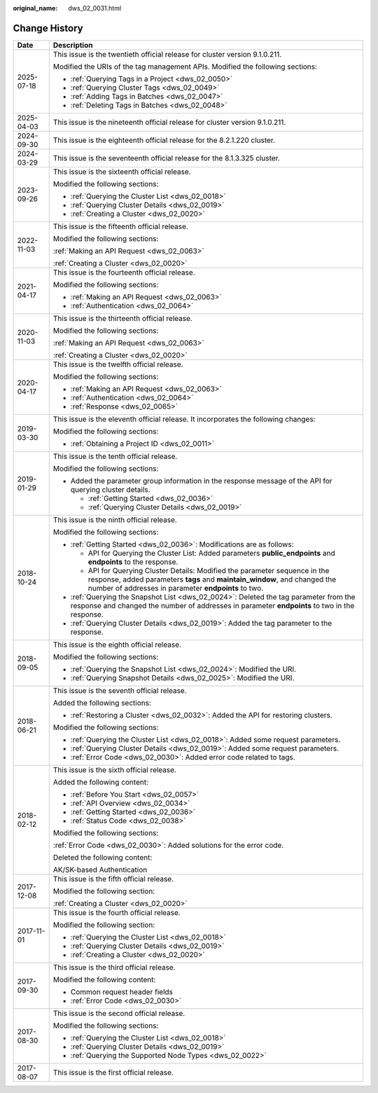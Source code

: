 :original_name: dws_02_0031.html

.. _dws_02_0031:

Change History
==============

+-----------------------------------+--------------------------------------------------------------------------------------------------------------------------------------------------------------------------------------------------------------------+
| Date                              | Description                                                                                                                                                                                                        |
+===================================+====================================================================================================================================================================================================================+
| 2025-07-18                        | This issue is the twentieth official release for cluster version 9.1.0.211.                                                                                                                                        |
|                                   |                                                                                                                                                                                                                    |
|                                   | Modified the URIs of the tag management APIs. Modified the following sections:                                                                                                                                     |
|                                   |                                                                                                                                                                                                                    |
|                                   | -  :ref:`Querying Tags in a Project <dws_02_0050>`                                                                                                                                                                 |
|                                   | -  :ref:`Querying Cluster Tags <dws_02_0049>`                                                                                                                                                                      |
|                                   | -  :ref:`Adding Tags in Batches <dws_02_0047>`                                                                                                                                                                     |
|                                   | -  :ref:`Deleting Tags in Batches <dws_02_0048>`                                                                                                                                                                   |
+-----------------------------------+--------------------------------------------------------------------------------------------------------------------------------------------------------------------------------------------------------------------+
| 2025-04-03                        | This issue is the nineteenth official release for cluster version 9.1.0.211.                                                                                                                                       |
+-----------------------------------+--------------------------------------------------------------------------------------------------------------------------------------------------------------------------------------------------------------------+
| 2024-09-30                        | This issue is the eighteenth official release for the 8.2.1.220 cluster.                                                                                                                                           |
+-----------------------------------+--------------------------------------------------------------------------------------------------------------------------------------------------------------------------------------------------------------------+
| 2024-03-29                        | This issue is the seventeenth official release for the 8.1.3.325 cluster.                                                                                                                                          |
+-----------------------------------+--------------------------------------------------------------------------------------------------------------------------------------------------------------------------------------------------------------------+
| 2023-09-26                        | This issue is the sixteenth official release.                                                                                                                                                                      |
|                                   |                                                                                                                                                                                                                    |
|                                   | Modified the following sections:                                                                                                                                                                                   |
|                                   |                                                                                                                                                                                                                    |
|                                   | -  :ref:`Querying the Cluster List <dws_02_0018>`                                                                                                                                                                  |
|                                   | -  :ref:`Querying Cluster Details <dws_02_0019>`                                                                                                                                                                   |
|                                   | -  :ref:`Creating a Cluster <dws_02_0020>`                                                                                                                                                                         |
+-----------------------------------+--------------------------------------------------------------------------------------------------------------------------------------------------------------------------------------------------------------------+
| 2022-11-03                        | This issue is the fifteenth official release.                                                                                                                                                                      |
|                                   |                                                                                                                                                                                                                    |
|                                   | Modified the following sections:                                                                                                                                                                                   |
|                                   |                                                                                                                                                                                                                    |
|                                   | :ref:`Making an API Request <dws_02_0063>`                                                                                                                                                                         |
|                                   |                                                                                                                                                                                                                    |
|                                   | :ref:`Creating a Cluster <dws_02_0020>`                                                                                                                                                                            |
+-----------------------------------+--------------------------------------------------------------------------------------------------------------------------------------------------------------------------------------------------------------------+
| 2021-04-17                        | This issue is the fourteenth official release.                                                                                                                                                                     |
|                                   |                                                                                                                                                                                                                    |
|                                   | Modified the following sections:                                                                                                                                                                                   |
|                                   |                                                                                                                                                                                                                    |
|                                   | -  :ref:`Making an API Request <dws_02_0063>`                                                                                                                                                                      |
|                                   | -  :ref:`Authentication <dws_02_0064>`                                                                                                                                                                             |
+-----------------------------------+--------------------------------------------------------------------------------------------------------------------------------------------------------------------------------------------------------------------+
| 2020-11-03                        | This issue is the thirteenth official release.                                                                                                                                                                     |
|                                   |                                                                                                                                                                                                                    |
|                                   | Modified the following sections:                                                                                                                                                                                   |
|                                   |                                                                                                                                                                                                                    |
|                                   | :ref:`Making an API Request <dws_02_0063>`                                                                                                                                                                         |
|                                   |                                                                                                                                                                                                                    |
|                                   | :ref:`Creating a Cluster <dws_02_0020>`                                                                                                                                                                            |
+-----------------------------------+--------------------------------------------------------------------------------------------------------------------------------------------------------------------------------------------------------------------+
| 2020-04-17                        | This issue is the twelfth official release.                                                                                                                                                                        |
|                                   |                                                                                                                                                                                                                    |
|                                   | Modified the following sections:                                                                                                                                                                                   |
|                                   |                                                                                                                                                                                                                    |
|                                   | -  :ref:`Making an API Request <dws_02_0063>`                                                                                                                                                                      |
|                                   | -  :ref:`Authentication <dws_02_0064>`                                                                                                                                                                             |
|                                   | -  :ref:`Response <dws_02_0065>`                                                                                                                                                                                   |
+-----------------------------------+--------------------------------------------------------------------------------------------------------------------------------------------------------------------------------------------------------------------+
| 2019-03-30                        | This issue is the eleventh official release. It incorporates the following changes:                                                                                                                                |
|                                   |                                                                                                                                                                                                                    |
|                                   | Modified the following sections:                                                                                                                                                                                   |
|                                   |                                                                                                                                                                                                                    |
|                                   | -  :ref:`Obtaining a Project ID <dws_02_0011>`                                                                                                                                                                     |
+-----------------------------------+--------------------------------------------------------------------------------------------------------------------------------------------------------------------------------------------------------------------+
| 2019-01-29                        | This issue is the tenth official release.                                                                                                                                                                          |
|                                   |                                                                                                                                                                                                                    |
|                                   | Modified the following sections:                                                                                                                                                                                   |
|                                   |                                                                                                                                                                                                                    |
|                                   | -  Added the parameter group information in the response message of the API for querying cluster details.                                                                                                          |
|                                   |                                                                                                                                                                                                                    |
|                                   |    -  :ref:`Getting Started <dws_02_0036>`                                                                                                                                                                         |
|                                   |    -  :ref:`Querying Cluster Details <dws_02_0019>`                                                                                                                                                                |
+-----------------------------------+--------------------------------------------------------------------------------------------------------------------------------------------------------------------------------------------------------------------+
| 2018-10-24                        | This issue is the ninth official release.                                                                                                                                                                          |
|                                   |                                                                                                                                                                                                                    |
|                                   | Modified the following sections:                                                                                                                                                                                   |
|                                   |                                                                                                                                                                                                                    |
|                                   | -  :ref:`Getting Started <dws_02_0036>`: Modifications are as follows:                                                                                                                                             |
|                                   |                                                                                                                                                                                                                    |
|                                   |    -  API for Querying the Cluster List: Added parameters **public_endpoints** and **endpoints** to the response.                                                                                                  |
|                                   |    -  API for Querying Cluster Details: Modified the parameter sequence in the response, added parameters **tags** and **maintain_window**, and changed the number of addresses in parameter **endpoints** to two. |
|                                   |                                                                                                                                                                                                                    |
|                                   | -  :ref:`Querying the Snapshot List <dws_02_0024>`: Deleted the tag parameter from the response and changed the number of addresses in parameter **endpoints** to two in the response.                             |
|                                   | -  :ref:`Querying Cluster Details <dws_02_0019>`: Added the tag parameter to the response.                                                                                                                         |
+-----------------------------------+--------------------------------------------------------------------------------------------------------------------------------------------------------------------------------------------------------------------+
| 2018-09-05                        | This issue is the eighth official release.                                                                                                                                                                         |
|                                   |                                                                                                                                                                                                                    |
|                                   | Modified the following sections:                                                                                                                                                                                   |
|                                   |                                                                                                                                                                                                                    |
|                                   | -  :ref:`Querying the Snapshot List <dws_02_0024>`: Modified the URI.                                                                                                                                              |
|                                   | -  :ref:`Querying Snapshot Details <dws_02_0025>`: Modified the URI.                                                                                                                                               |
+-----------------------------------+--------------------------------------------------------------------------------------------------------------------------------------------------------------------------------------------------------------------+
| 2018-06-21                        | This issue is the seventh official release.                                                                                                                                                                        |
|                                   |                                                                                                                                                                                                                    |
|                                   | Added the following sections:                                                                                                                                                                                      |
|                                   |                                                                                                                                                                                                                    |
|                                   | -  :ref:`Restoring a Cluster <dws_02_0032>`: Added the API for restoring clusters.                                                                                                                                 |
|                                   |                                                                                                                                                                                                                    |
|                                   | Modified the following sections:                                                                                                                                                                                   |
|                                   |                                                                                                                                                                                                                    |
|                                   | -  :ref:`Querying the Cluster List <dws_02_0018>`: Added some request parameters.                                                                                                                                  |
|                                   | -  :ref:`Querying Cluster Details <dws_02_0019>`: Added some request parameters.                                                                                                                                   |
|                                   | -  :ref:`Error Code <dws_02_0030>`: Added error code related to tags.                                                                                                                                              |
+-----------------------------------+--------------------------------------------------------------------------------------------------------------------------------------------------------------------------------------------------------------------+
| 2018-02-12                        | This issue is the sixth official release.                                                                                                                                                                          |
|                                   |                                                                                                                                                                                                                    |
|                                   | Added the following content:                                                                                                                                                                                       |
|                                   |                                                                                                                                                                                                                    |
|                                   | -  :ref:`Before You Start <dws_02_0057>`                                                                                                                                                                           |
|                                   | -  :ref:`API Overview <dws_02_0034>`                                                                                                                                                                               |
|                                   | -  :ref:`Getting Started <dws_02_0036>`                                                                                                                                                                            |
|                                   | -  :ref:`Status Code <dws_02_0038>`                                                                                                                                                                                |
|                                   |                                                                                                                                                                                                                    |
|                                   | Modified the following sections:                                                                                                                                                                                   |
|                                   |                                                                                                                                                                                                                    |
|                                   | :ref:`Error Code <dws_02_0030>`: Added solutions for the error code.                                                                                                                                               |
|                                   |                                                                                                                                                                                                                    |
|                                   | Deleted the following content:                                                                                                                                                                                     |
|                                   |                                                                                                                                                                                                                    |
|                                   | AK/SK-based Authentication                                                                                                                                                                                         |
+-----------------------------------+--------------------------------------------------------------------------------------------------------------------------------------------------------------------------------------------------------------------+
| 2017-12-08                        | This issue is the fifth official release.                                                                                                                                                                          |
|                                   |                                                                                                                                                                                                                    |
|                                   | Modified the following section:                                                                                                                                                                                    |
|                                   |                                                                                                                                                                                                                    |
|                                   | :ref:`Creating a Cluster <dws_02_0020>`                                                                                                                                                                            |
+-----------------------------------+--------------------------------------------------------------------------------------------------------------------------------------------------------------------------------------------------------------------+
| 2017-11-01                        | This issue is the fourth official release.                                                                                                                                                                         |
|                                   |                                                                                                                                                                                                                    |
|                                   | Modified the following section:                                                                                                                                                                                    |
|                                   |                                                                                                                                                                                                                    |
|                                   | -  :ref:`Querying the Cluster List <dws_02_0018>`                                                                                                                                                                  |
|                                   | -  :ref:`Querying Cluster Details <dws_02_0019>`                                                                                                                                                                   |
|                                   | -  :ref:`Creating a Cluster <dws_02_0020>`                                                                                                                                                                         |
+-----------------------------------+--------------------------------------------------------------------------------------------------------------------------------------------------------------------------------------------------------------------+
| 2017-09-30                        | This issue is the third official release.                                                                                                                                                                          |
|                                   |                                                                                                                                                                                                                    |
|                                   | Modified the following content:                                                                                                                                                                                    |
|                                   |                                                                                                                                                                                                                    |
|                                   | -  Common request header fields                                                                                                                                                                                    |
|                                   | -  :ref:`Error Code <dws_02_0030>`                                                                                                                                                                                 |
+-----------------------------------+--------------------------------------------------------------------------------------------------------------------------------------------------------------------------------------------------------------------+
| 2017-08-30                        | This issue is the second official release.                                                                                                                                                                         |
|                                   |                                                                                                                                                                                                                    |
|                                   | Modified the following sections:                                                                                                                                                                                   |
|                                   |                                                                                                                                                                                                                    |
|                                   | -  :ref:`Querying the Cluster List <dws_02_0018>`                                                                                                                                                                  |
|                                   | -  :ref:`Querying Cluster Details <dws_02_0019>`                                                                                                                                                                   |
|                                   | -  :ref:`Querying the Supported Node Types <dws_02_0022>`                                                                                                                                                          |
+-----------------------------------+--------------------------------------------------------------------------------------------------------------------------------------------------------------------------------------------------------------------+
| 2017-08-07                        | This issue is the first official release.                                                                                                                                                                          |
+-----------------------------------+--------------------------------------------------------------------------------------------------------------------------------------------------------------------------------------------------------------------+

